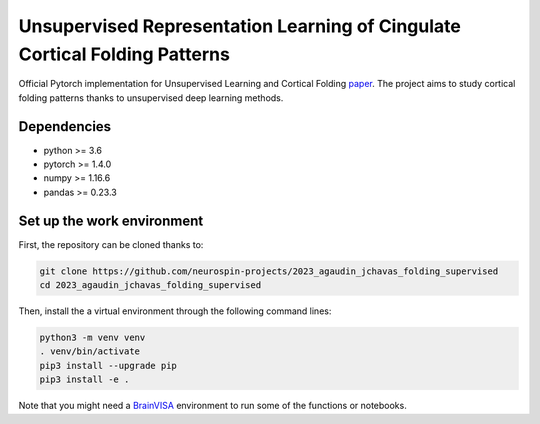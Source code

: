 
Unsupervised Representation Learning of Cingulate Cortical Folding Patterns
###########################################################################

Official Pytorch implementation for Unsupervised Learning and Cortical Folding `paper <https://openreview.net/forum?id=ueRZzvQ_K6u>`_.
The project aims to study cortical folding patterns thanks to unsupervised deep learning methods.


Dependencies
------------
- python >= 3.6
- pytorch >= 1.4.0
- numpy >= 1.16.6
- pandas >= 0.23.3


Set up the work environment
---------------------------
First, the repository can be cloned thanks to:

.. code-block:: shell

    git clone https://github.com/neurospin-projects/2023_agaudin_jchavas_folding_supervised
    cd 2023_agaudin_jchavas_folding_supervised

Then, install the a virtual environment through the following command lines:

.. code-block:: shell

    python3 -m venv venv
    . venv/bin/activate
    pip3 install --upgrade pip
    pip3 install -e .

Note that you might need a `BrainVISA <https://brainvisa.info>`_ environment to run
some of the functions or notebooks.